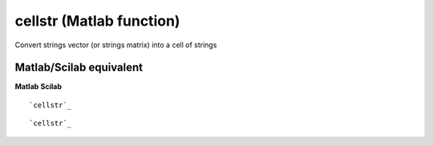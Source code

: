


cellstr (Matlab function)
=========================

Convert strings vector (or strings matrix) into a cell of strings



Matlab/Scilab equivalent
~~~~~~~~~~~~~~~~~~~~~~~~
**Matlab** **Scilab**

::

    `cellstr`_



::

    `cellstr`_




